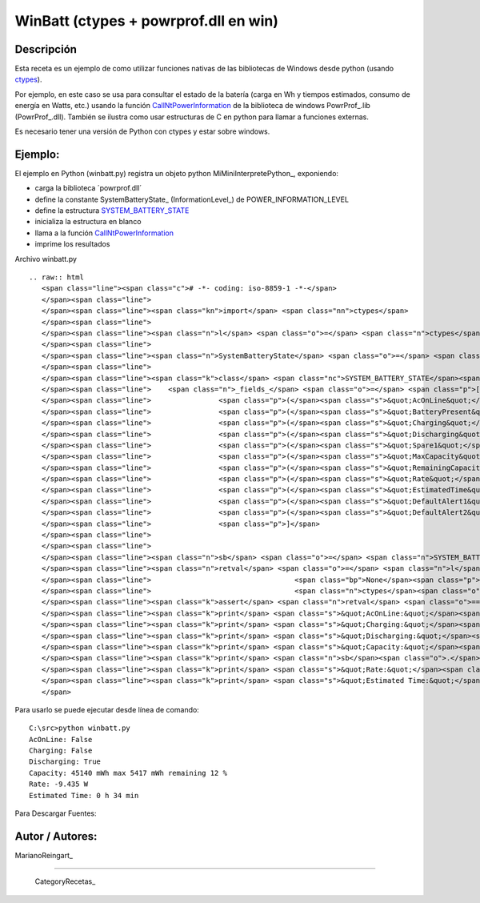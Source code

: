 
WinBatt (ctypes + powrprof.dll en win)
--------------------------------------

Descripción
:::::::::::

Esta receta es un ejemplo de como utilizar funciones nativas de las bibliotecas de Windows desde python (usando ctypes_).

Por ejemplo, en este caso se usa para consultar el estado de la batería (carga en Wh y tiempos estimados, consumo de energía en Watts, etc.) usando la función  CallNtPowerInformation_ de la biblioteca de windows PowrProf_.lib (PowrProf_.dll).  También se ilustra como usar estructuras de C en python para llamar a funciones externas.

Es necesario tener una versión de Python con ctypes y estar sobre windows.

Ejemplo:
::::::::

El ejemplo en Python (winbatt.py) registra un objeto python MiMiniInterpretePython_, exponiendo:

* carga la biblioteca ´powrprof.dll´

* define la constante SystemBatteryState_ (InformationLevel_) de POWER_INFORMATION_LEVEL 

* define la estructura SYSTEM_BATTERY_STATE_

* inicializa la estructura en blanco

* llama a la función CallNtPowerInformation_

* imprime los resultados

Archivo winbatt.py

::

   .. raw:: html
      <span class="line"><span class="c"># -*- coding: iso-8859-1 -*-</span>
      </span><span class="line">
      </span><span class="line"><span class="kn">import</span> <span class="nn">ctypes</span>
      </span><span class="line">
      </span><span class="line"><span class="n">l</span> <span class="o">=</span> <span class="n">ctypes</span><span class="o">.</span><span class="n">cdll</span><span class="o">.</span><span class="n">LoadLibrary</span><span class="p">(</span><span class="s">&quot;powrprof&quot;</span><span class="p">)</span>
      </span><span class="line">
      </span><span class="line"><span class="n">SystemBatteryState</span> <span class="o">=</span> <span class="mi">5</span>  <span class="c"># POWER_INFORMATION_LEVEL enum</span>
      </span><span class="line">
      </span><span class="line"><span class="k">class</span> <span class="nc">SYSTEM_BATTERY_STATE</span><span class="p">(</span><span class="n">ctypes</span><span class="o">.</span><span class="n">Structure</span><span class="p">):</span>
      </span><span class="line">    <span class="n">_fields_</span> <span class="o">=</span> <span class="p">[</span>
      </span><span class="line">                <span class="p">(</span><span class="s">&quot;AcOnLine&quot;</span><span class="p">,</span> <span class="n">ctypes</span><span class="o">.</span><span class="n">c_bool</span><span class="p">),</span>
      </span><span class="line">                <span class="p">(</span><span class="s">&quot;BatteryPresent&quot;</span><span class="p">,</span> <span class="n">ctypes</span><span class="o">.</span><span class="n">c_bool</span><span class="p">),</span>
      </span><span class="line">                <span class="p">(</span><span class="s">&quot;Charging&quot;</span><span class="p">,</span> <span class="n">ctypes</span><span class="o">.</span><span class="n">c_bool</span><span class="p">),</span>
      </span><span class="line">                <span class="p">(</span><span class="s">&quot;Discharging&quot;</span><span class="p">,</span> <span class="n">ctypes</span><span class="o">.</span><span class="n">c_bool</span><span class="p">),</span>
      </span><span class="line">                <span class="p">(</span><span class="s">&quot;Spare1&quot;</span><span class="p">,</span> <span class="n">ctypes</span><span class="o">.</span><span class="n">c_bool</span> <span class="o">*</span> <span class="mi">4</span><span class="p">),</span>
      </span><span class="line">                <span class="p">(</span><span class="s">&quot;MaxCapacity&quot;</span><span class="p">,</span> <span class="n">ctypes</span><span class="o">.</span><span class="n">c_long</span><span class="p">),</span>
      </span><span class="line">                <span class="p">(</span><span class="s">&quot;RemainingCapacity&quot;</span><span class="p">,</span> <span class="n">ctypes</span><span class="o">.</span><span class="n">c_long</span><span class="p">),</span>
      </span><span class="line">                <span class="p">(</span><span class="s">&quot;Rate&quot;</span><span class="p">,</span> <span class="n">ctypes</span><span class="o">.</span><span class="n">c_long</span><span class="p">),</span>
      </span><span class="line">                <span class="p">(</span><span class="s">&quot;EstimatedTime&quot;</span><span class="p">,</span> <span class="n">ctypes</span><span class="o">.</span><span class="n">c_long</span><span class="p">),</span>
      </span><span class="line">                <span class="p">(</span><span class="s">&quot;DefaultAlert1&quot;</span><span class="p">,</span> <span class="n">ctypes</span><span class="o">.</span><span class="n">c_long</span><span class="p">),</span>
      </span><span class="line">                <span class="p">(</span><span class="s">&quot;DefaultAlert2&quot;</span><span class="p">,</span> <span class="n">ctypes</span><span class="o">.</span><span class="n">c_long</span><span class="p">),</span>
      </span><span class="line">                <span class="p">]</span>
      </span><span class="line">
      </span><span class="line">
      </span><span class="line"><span class="n">sb</span> <span class="o">=</span> <span class="n">SYSTEM_BATTERY_STATE</span><span class="p">(</span><span class="mi">0</span><span class="p">)</span>
      </span><span class="line"><span class="n">retval</span> <span class="o">=</span> <span class="n">l</span><span class="o">.</span><span class="n">CallNtPowerInformation</span><span class="p">(</span><span class="n">SystemBatteryState</span><span class="p">,</span>
      </span><span class="line">                                  <span class="bp">None</span><span class="p">,</span> <span class="mi">0</span><span class="p">,</span>
      </span><span class="line">                                  <span class="n">ctypes</span><span class="o">.</span><span class="n">addressof</span><span class="p">(</span><span class="n">sb</span><span class="p">),</span> <span class="n">ctypes</span><span class="o">.</span><span class="n">sizeof</span><span class="p">(</span><span class="n">sb</span><span class="p">))</span>
      </span><span class="line"><span class="k">assert</span> <span class="n">retval</span> <span class="o">==</span> <span class="mi">0</span>  <span class="c"># debe devolver 0 si no hay error</span>
      </span><span class="line"><span class="k">print</span> <span class="s">&quot;AcOnLine:&quot;</span><span class="p">,</span> <span class="n">sb</span><span class="o">.</span><span class="n">AcOnLine</span>
      </span><span class="line"><span class="k">print</span> <span class="s">&quot;Charging:&quot;</span><span class="p">,</span> <span class="n">sb</span><span class="o">.</span><span class="n">Charging</span>
      </span><span class="line"><span class="k">print</span> <span class="s">&quot;Discharging:&quot;</span><span class="p">,</span> <span class="n">sb</span><span class="o">.</span><span class="n">Discharging</span>
      </span><span class="line"><span class="k">print</span> <span class="s">&quot;Capacity:&quot;</span><span class="p">,</span> <span class="n">sb</span><span class="o">.</span><span class="n">MaxCapacity</span><span class="p">,</span> <span class="s">&quot;mWh max&quot;</span><span class="p">,</span> <span class="n">sb</span><span class="o">.</span><span class="n">RemainingCapacity</span><span class="p">,</span> <span class="s">&quot;mWh remaining&quot;</span><span class="p">,</span>
      </span><span class="line"><span class="k">print</span> <span class="n">sb</span><span class="o">.</span><span class="n">RemainingCapacity</span><span class="o">*</span><span class="mi">100</span><span class="o">/</span><span class="n">sb</span><span class="o">.</span><span class="n">MaxCapacity</span><span class="p">,</span> <span class="s">&quot;%&quot;</span>
      </span><span class="line"><span class="k">print</span> <span class="s">&quot;Rate:&quot;</span><span class="p">,</span> <span class="n">sb</span><span class="o">.</span><span class="n">Rate</span> <span class="o">/</span> <span class="mf">1000.0</span><span class="p">,</span> <span class="s">&quot;W&quot;</span>
      </span><span class="line"><span class="k">print</span> <span class="s">&quot;Estimated Time:&quot;</span><span class="p">,</span> <span class="n">sb</span><span class="o">.</span><span class="n">EstimatedTime</span> <span class="o">/</span> <span class="mi">3600</span><span class="p">,</span> <span class="s">&quot;h&quot;</span><span class="p">,</span> <span class="n">sb</span><span class="o">.</span><span class="n">EstimatedTime</span> <span class="o">/</span> <span class="mi">60</span> <span class="o">%</span> <span class="mi">60</span><span class="p">,</span> <span class="s">&quot;min&quot;</span>
      </span>

Para usarlo se puede ejecutar desde línea de comando:

::

   C:\src>python winbatt.py
   AcOnLine: False
   Charging: False
   Discharging: True
   Capacity: 45140 mWh max 5417 mWh remaining 12 %
   Rate: -9.435 W
   Estimated Time: 0 h 34 min

Para Descargar Fuentes: 

Autor / Autores:
::::::::::::::::

MarianoReingart_

-------------------------



  CategoryRecetas_

.. ############################################################################

.. _ctypes: http://docs.python.org/2/library/ctypes.html

.. _CallNtPowerInformation: http://msdn.microsoft.com/en-us/library/windows/desktop/aa372675(v=vs.85).aspx

.. _SYSTEM_BATTERY_STATE: http://msdn.microsoft.com/en-us/library/windows/desktop/aa373212(v=vs.85).aspx

